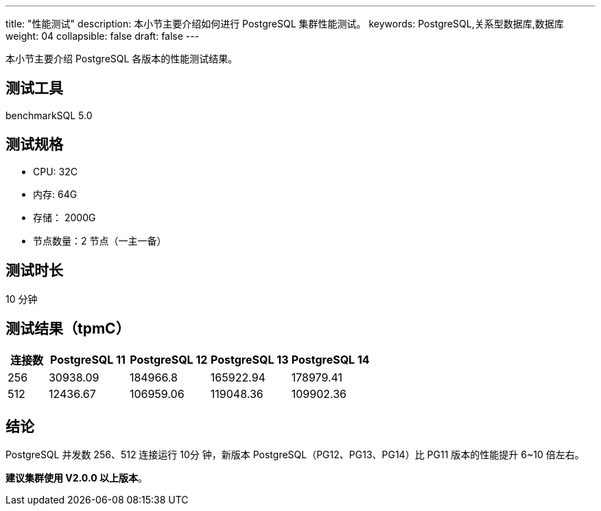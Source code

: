 ---
title: "性能测试"
description: 本小节主要介绍如何进行 PostgreSQL 集群性能测试。
keywords: PostgreSQL,关系型数据库,数据库
weight: 04
collapsible: false
draft: false
---

本小节主要介绍 PostgreSQL 各版本的性能测试结果。

== 测试工具

benchmarkSQL 5.0

== 测试规格

* CPU: 32C
* 内存: 64G
* 存储： 2000G
* 节点数量：2 节点（一主一备）

== 测试时长

10 分钟

== 测试结果（tpmC）

[cols='1,2,2,2,2']
|===
| 连接数 | PostgreSQL 11 | PostgreSQL 12 | PostgreSQL 13 | PostgreSQL 14

| 256    | 30938.09      | 184966.8      | 165922.94     | 178979.41
| 512    | 12436.67      | 106959.06     | 119048.36     | 109902.36
|===

== 结论

PostgreSQL 并发数 256、512 连接运行 10分 钟，新版本 PostgreSQL（PG12、PG13、PG14）比 PG11 版本的性能提升 6~10 倍左右。

**建议集群使用 V2.0.0 以上版本**。
